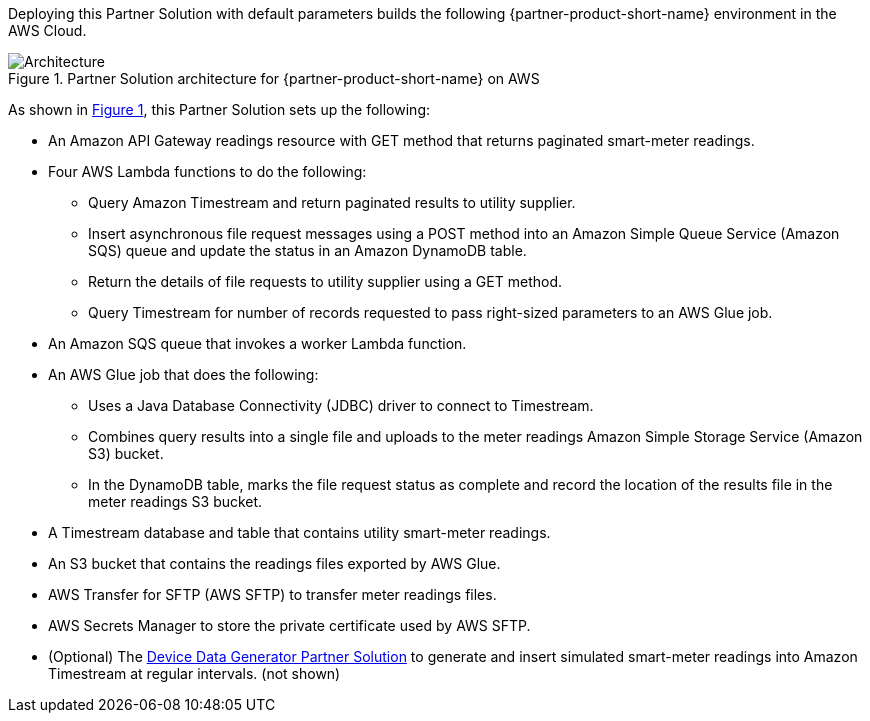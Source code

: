 :xrefstyle: short

Deploying this Partner Solution with default parameters builds the following {partner-product-short-name} environment in the
AWS Cloud.

[#architecture1]
.Partner Solution architecture for {partner-product-short-name} on AWS
image::../docs/deployment_guide/images/headend-system-simulator-architecture-diagram.png[Architecture]

As shown in <<architecture1>>, this Partner Solution sets up the following:

* An Amazon API Gateway readings resource with GET method that returns paginated smart-meter readings.
* Four AWS Lambda functions to do the following:
** Query Amazon Timestream and return paginated results to utility supplier.
** Insert asynchronous file request messages using a POST method into an Amazon Simple Queue Service (Amazon SQS) queue and update the status in an Amazon DynamoDB table.
** Return the details of file requests to utility supplier using a GET method.
** Query Timestream for number of records requested to pass right-sized parameters to an AWS Glue job.
* An Amazon SQS queue that invokes a worker Lambda function.
* An AWS Glue job that does the following:
** Uses a Java Database Connectivity (JDBC) driver to connect to Timestream.
** Combines query results into a single file and uploads to the meter readings Amazon Simple Storage Service (Amazon S3) bucket.
** In the DynamoDB table, marks the file request status as complete and record the location of the results file in the meter readings S3 bucket.
* A Timestream database and table that contains utility smart-meter readings.
* An S3 bucket that contains the readings files exported by AWS Glue.
* AWS Transfer for SFTP (AWS SFTP) to transfer meter readings files.
* AWS Secrets Manager to store the private certificate used by AWS SFTP.
* (Optional) The https://aws-quickstart.github.io/quickstart-aws-utility-meter-data-generator/[Device Data Generator Partner Solution^] to generate and insert simulated smart-meter readings into Amazon Timestream at regular intervals. (not shown)